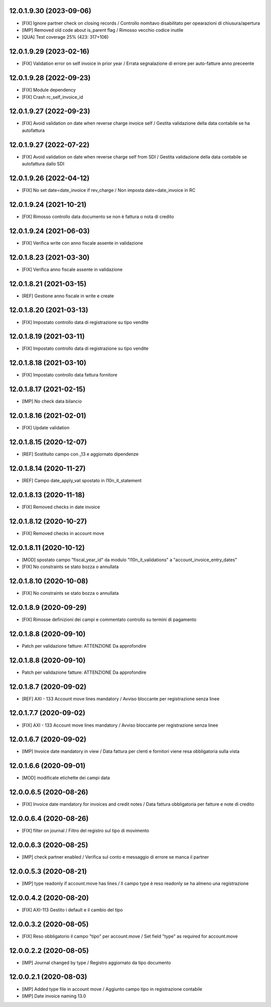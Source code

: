 12.0.1.9.30 (2023-09-06)
~~~~~~~~~~~~~~~~~~~~~~~~

* [FIX] Ignore partner check on closing records / Controllo nomitavo disabilitato per opearazioni di chiusura/apertura
* [IMP] Removed old code about is_parent flag / Rimosso vecchio codice inutile
* [QUA] Test coverage 25% (423: 317+106) 

12.0.1.9.29 (2023-02-16)
~~~~~~~~~~~~~~~~~~~~~~~~

* [FIX] Validation error on self invoice in prior year / Errata segnalazione di errore per auto-fatture anno preceente

12.0.1.9.28 (2022-09-23)
~~~~~~~~~~~~~~~~~~~~~~~~

* [FIX] Module dependency
* [FIX] Crash rc_self_invoice_id

12.0.1.9.27 (2022-09-23)
~~~~~~~~~~~~~~~~~~~~~~~~

* [FIX] Avoid validation on date when reverse charge invoice self / Gestita validazione della data contabile se ha autofattura

12.0.1.9.27 (2022-07-22)
~~~~~~~~~~~~~~~~~~~~~~~~

* [FIX] Avoid validation on date when reverse charge self from SDI / Gestita validazione della data contabile se autofattura dallo SDI

12.0.1.9.26 (2022-04-12)
~~~~~~~~~~~~~~~~~~~~~~~~

* [FIX] No set date=date_invoice if rev_charge / Non imposta date=date_invoice in RC

12.0.1.9.24 (2021-10-21)
~~~~~~~~~~~~~~~~~~~~~~~~

* [FIX] Rimosso controllo data documento se non è fattura o nota di credito

12.0.1.9.24 (2021-06-03)
~~~~~~~~~~~~~~~~~~~~~~~~

* [FIX] Verifica write con anno fiscale assente in validazione

12.0.1.8.23 (2021-03-30)
~~~~~~~~~~~~~~~~~~~~~~~~

* [FIX] Verifica anno fiscale assente in validazione

12.0.1.8.21 (2021-03-15)
~~~~~~~~~~~~~~~~~~~~~~~~

* [REF] Gestione anno fiscale in write e create

12.0.1.8.20 (2021-03-13)
~~~~~~~~~~~~~~~~~~~~~~~~

* [FIX] Impostato controllo data di registrazione su tipo vendite

12.0.1.8.19 (2021-03-11)
~~~~~~~~~~~~~~~~~~~~~~~~

* [FIX] Impostato controllo data di registrazione su tipo vendite

12.0.1.8.18 (2021-03-10)
~~~~~~~~~~~~~~~~~~~~~~~~

* [FIX] Impostato controllo data fattura fornitore

12.0.1.8.17 (2021-02-15)
~~~~~~~~~~~~~~~~~~~~~~~~

* [IMP] No check data bilancio

12.0.1.8.16 (2021-02-01)
~~~~~~~~~~~~~~~~~~~~~~~~

* [FIX] Update validation

12.0.1.8.15 (2020-12-07)
~~~~~~~~~~~~~~~~~~~~~~~~

* [REF] Sostituito campo con _13 e aggiornato dipendenze

12.0.1.8.14 (2020-11-27)
~~~~~~~~~~~~~~~~~~~~~~~~

* [REF] Campo date_apply_vat spostato in l10n_it_statement

12.0.1.8.13 (2020-11-18)
~~~~~~~~~~~~~~~~~~~~~~~~

* [FIX] Removed checks in date invoice

12.0.1.8.12 (2020-10-27)
~~~~~~~~~~~~~~~~~~~~~~~~
* [FIX] Removed checks in account move

12.0.1.8.11 (2020-10-12)
~~~~~~~~~~~~~~~~~~~~~~~~
* [MOD] spostato campo "fiscal_year_id" da modulo "l10n_it_validations" a "account_invoice_entry_dates"
* [FIX] No constraints se stato bozza o annullata

12.0.1.8.10 (2020-10-08)
~~~~~~~~~~~~~~~~~~~~~~~~

* [FIX] No constraints se stato bozza o annullata

12.0.1.8.9 (2020-09-29)
~~~~~~~~~~~~~~~~~~~~~~~

* [FIX] Rimosse definizioni dei campi e commentato controllo su termini di pagamento

12.0.1.8.8 (2020-09-10)
~~~~~~~~~~~~~~~~~~~~~~~

* Patch per validazione fatture: ATTENZIONE Da approfondire

12.0.1.8.8 (2020-09-10)
~~~~~~~~~~~~~~~~~~~~~~~

* Patch per validazione fatture: ATTENZIONE Da approfondire


12.0.1.8.7 (2020-09-02)
~~~~~~~~~~~~~~~~~~~~~~~

* [REF] AXI - 133 Account move lines mandatory / Avviso bloccante per registrazione senza linee


12.0.1.7.7 (2020-09-02)
~~~~~~~~~~~~~~~~~~~~~~~

* [FIX] AXI - 133 Account move lines mandatory / Avviso bloccante per registrazione senza linee


12.0.1.6.7 (2020-09-02)
~~~~~~~~~~~~~~~~~~~~~~~

* [IMP] Invoice date mandatory in view / Data fattura per clenti e fornitori viene resa obbligatoria sulla vista


12.0.1.6.6 (2020-09-01)
~~~~~~~~~~~~~~~~~~~~~~~

* [MOD] modificate etichette dei campi data


12.0.0.6.5 (2020-08-26)
~~~~~~~~~~~~~~~~~~~~~~~

* [FIX] Invoice date mandatory for invoices and credit notes / Data fattura obbligatoria per fatture e note di credito

12.0.0.6.4 (2020-08-26)
~~~~~~~~~~~~~~~~~~~~~~~

* [FIX] filter on journal / Filtro del registro sul tipo di movimento

12.0.0.6.3 (2020-08-25)
~~~~~~~~~~~~~~~~~~~~~~~

* [IMP] check partner enabled / Verifica sul conto e messaggio di errore se manca il partner

12.0.0.5.3 (2020-08-21)
~~~~~~~~~~~~~~~~~~~~~~~

* [IMP] type readonly if account.move has lines / Il campo type è reso readonly se ha almeno una registrazione

12.0.0.4.2 (2020-08-20)
~~~~~~~~~~~~~~~~~~~~~~~

* [FIX] AXI-113 Gestito i default e il cambio del tipo

12.0.0.3.2 (2020-08-05)
~~~~~~~~~~~~~~~~~~~~~~~

* [FIX] Reso obbligatorio il campo "tipo" per account.move / Set field "type" as required for account.move

12.0.0.2.2 (2020-08-05)
~~~~~~~~~~~~~~~~~~~~~~~

* [IMP] Journal changed by type / Registro aggiornato da tipo documento


12.0.0.2.1 (2020-08-03)
~~~~~~~~~~~~~~~~~~~~~~~

* [IMP] Added type file in account move / Aggiunto campo tipo in registrazione contabile
* [IMP] Date invoice naming 13.0
